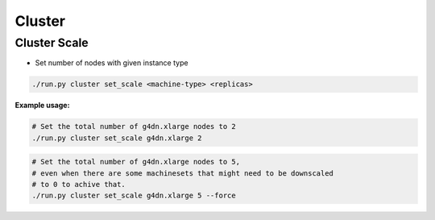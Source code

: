 =======
Cluster
=======

.. _toolbox_cluster_scale:

Cluster Scale
=============

* Set number of nodes with given instance type

.. code-block:: shell

    ./run.py cluster set_scale <machine-type> <replicas>

**Example usage:**

.. code-block:: shell

    # Set the total number of g4dn.xlarge nodes to 2
    ./run.py cluster set_scale g4dn.xlarge 2

.. code-block:: shell

    # Set the total number of g4dn.xlarge nodes to 5,
    # even when there are some machinesets that might need to be downscaled
    # to 0 to achive that.
    ./run.py cluster set_scale g4dn.xlarge 5 --force
